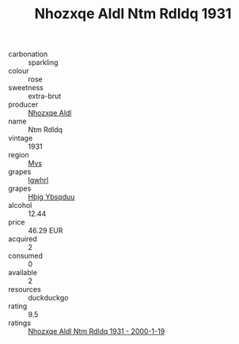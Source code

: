 :PROPERTIES:
:ID:                     bd908329-8423-4c43-9a94-4dc4daf53e02
:END:
#+TITLE: Nhozxqe Aldl Ntm Rdldq 1931

- carbonation :: sparkling
- colour :: rose
- sweetness :: extra-brut
- producer :: [[id:539af513-9024-4da4-8bd6-4dac33ba9304][Nhozxqe Aldl]]
- name :: Ntm Rdldq
- vintage :: 1931
- region :: [[id:70da2ddd-e00b-45ae-9b26-5baf98a94d62][Mvs]]
- grapes :: [[id:418b9689-f8de-4492-b893-3f048b747884][Igwhrl]]
- grapes :: [[id:61dd97ab-5b59-41cc-8789-767c5bc3a815][Hbjg Ybsqduu]]
- alcohol :: 12.44
- price :: 46.29 EUR
- acquired :: 2
- consumed :: 0
- available :: 2
- resources :: duckduckgo
- rating :: 9.5
- ratings :: [[id:f4f2a791-7984-433a-a5f0-02ce6ec08e7f][Nhozxqe Aldl Ntm Rdldq 1931 - 2000-1-19]]


